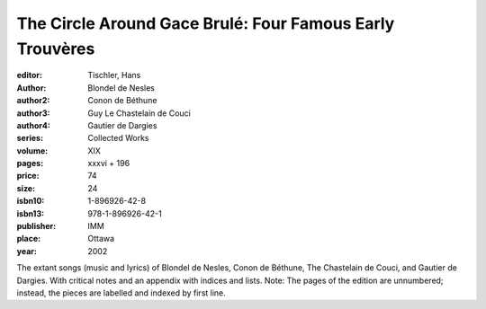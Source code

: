 The Circle Around Gace Brulé: Four Famous Early Trouvères
=========================================================

:editor: Tischler, Hans
:author: Blondel de Nesles
:author2: Conon de Béthune
:author3: Guy Le Chastelain de Couci
:author4: Gautier de Dargies
:series: Collected Works
:volume: XIX
:pages: xxxvi +  196
:price: 74
:size: 24
:isbn10: 1-896926-42-8
:isbn13: 978-1-896926-42-1
:publisher: IMM
:place: Ottawa
:year: 2002

The extant songs (music and lyrics) of Blondel de Nesles, Conon de Béthune, The Chastelain de Couci, and Gautier de Dargies. With critical notes and an appendix with indices and lists.
Note: The pages of the edition are unnumbered; instead, the pieces are labelled and indexed by first line.
